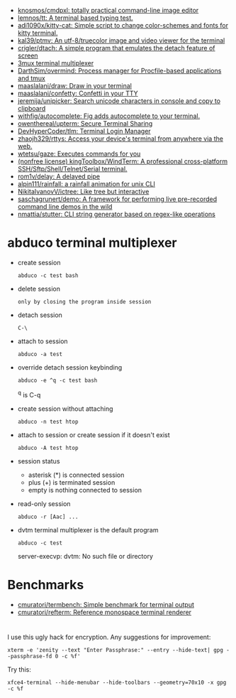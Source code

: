 :PROPERTIES:
:ID:       bdc178fc-566c-4ddf-b131-0d6ae69a7c4b
:END:
- [[https://github.com/knosmos/cmdpxl][knosmos/cmdpxl: totally practical command-line image editor]]
- [[https://github.com/lemnos/tt][lemnos/tt: A terminal based typing test.]]
- [[https://github.com/adi1090x/kitty-cat][adi1090x/kitty-cat: Simple script to change color-schemes and fonts for kitty terminal.]]
- [[https://github.com/kal39/ptmv][kal39/ptmv: An utf-8/truecolor image and video viewer for the terminal]]
- [[https://github.com/crigler/dtach][crigler/dtach: A simple program that emulates the detach feature of screen]]
- [[https://github.com/aaronjanse/3mux][3mux terminal multiplexer]]
- [[https://github.com/DarthSim/overmind][DarthSim/overmind: Process manager for Procfile-based applications and tmux]]
- [[https://github.com/maaslalani/draw][maaslalani/draw: Draw in your terminal]]
- [[https://github.com/maaslalani/confetty][maaslalani/confetty: Confetti in your TTY]]
- [[https://github.com/jeremija/unipicker][jeremija/unipicker: Search unicode characters in console and copy to clipboard]]
- [[https://github.com/withfig/autocomplete][withfig/autocomplete: Fig adds autocomplete to your terminal.]]
- [[https://github.com/owenthereal/upterm][owenthereal/upterm: Secure Terminal Sharing]]
- [[https://github.com/DevHyperCoder/tlm][DevHyperCoder/tlm: Terminal Login Manager]]
- [[https://github.com/zhaojh329/rttys][zhaojh329/rttys: Access your device's terminal from anywhere via the web.]]
- [[https://github.com/wtetsu/gaze][wtetsu/gaze: Executes commands for you]]
- [[https://github.com/kingToolbox/WindTerm][(nonfree license) kingToolbox/WindTerm: A professional cross-platform SSH/Sftp/Shell/Telnet/Serial terminal.]]
- [[https://github.com/rom1v/delay][rom1v/delay: A delayed pipe]]
- [[https://github.com/alpin111/rainfall][alpin111/rainfall: a rainfall animation for unix CLI]]
- [[https://github.com/NikitaIvanovV/ictree][NikitaIvanovV/ictree: Like tree but interactive]]
- [[https://github.com/saschagrunert/demo][saschagrunert/demo: A framework for performing live pre-recorded command line demos in the wild]]
- [[https://github.com/nmattia/stutter][nmattia/stutter: CLI string generator based on regex-like operations]]

* abduco terminal multiplexer
  - create session
    : abduco -c test bash

  - delete session
    : only by closing the program inside session

  - detach session
    : C-\

  - attach to session
    : abduco -a test

  - override detach session keybinding
    : abduco -e ^q -c test bash
    ^q is C-q

  - create session without attaching
    : abduco -n test htop

  - attach to session or create session if it doesn't exist
    : abduco -A test htop

  - session status
    - asterisk (*) is connected session
    - plus (+) is terminated session
    - empty is nothing connected to session

  - read-only session
    : abduco -r [Aac] ...

  - dvtm terminal multiplexer is the default program
    : abduco -c test
    server-execvp: dvtm: No such file or directory

* Benchmarks
- [[https://github.com/cmuratori/termbench][cmuratori/termbench: Simple benchmark for terminal output]]
- [[https://github.com/cmuratori/refterm][cmuratori/refterm: Reference monospace terminal renderer]]

* 

I use this ugly hack for encryption. Any suggestions for improvement:
: xterm -e 'zenity --text "Enter Passphrase:" --entry --hide-text| gpg --passphrase-fd 0 -c %f'

Try this:
: xfce4-terminal --hide-menubar --hide-toolbars --geometry=70x10 -x gpg -c %f
